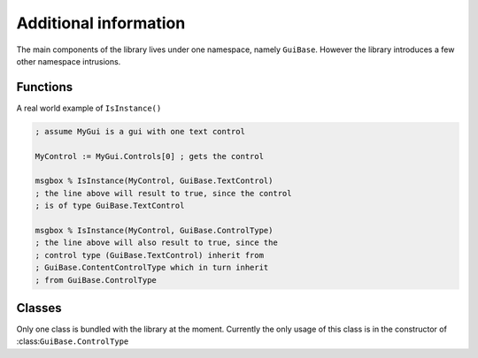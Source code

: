 ######################
Additional information
######################

The main components of the library lives under one namespace, namely ``GuiBase``.
However the library introduces a few other namespace intrusions.

Functions
==========

.. function:: Type(cls)

   This function is just a shorthand for ``cls.__Class``

   :param cls: Any class object/instance.
   :return: ``cls.__Class``
   
.. function:: IsInstance(obj, cls*)

   Similar to Pythons function of the same name.
   It returns ``true`` if the type (or technically class name) of ``obj`` matches
   any of those specified in ``cls``.

   :param obj: A class object/instance.
   :param cls: Any variadic amount of class objects/instances.
   :return: Boolean value.
   
A real world example of ``IsInstance()``

.. code-block:: ahk

   ; assume MyGui is a gui with one text control
   
   MyControl := MyGui.Controls[0] ; gets the control
   
   msgbox % IsInstance(MyControl, GuiBase.TextControl)
   ; the line above will result to true, since the control
   ; is of type GuiBase.TextControl
   
   msgbox % IsInstance(MyControl, GuiBase.ControlType)
   ; the line above will also result to true, since the
   ; control type (GuiBase.TextControl) inherit from
   ; GuiBase.ContentControlType which in turn inherit
   ; from GuiBase.ControlType
   
Classes
=======

Only one class is bundled with the library at the moment.
Currently the only usage of this class is in the constructor
of :class:``GuiBase.ControlType``

.. class: IndirectReferenceHolder

   This class creates an indirect reference to an object and holds the original reference itself.
   
   It uses all five meta-functions to create a layer between the actual object and what the user has access to.